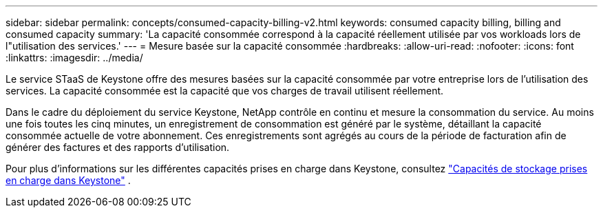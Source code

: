 ---
sidebar: sidebar 
permalink: concepts/consumed-capacity-billing-v2.html 
keywords: consumed capacity billing, billing and consumed capacity 
summary: 'La capacité consommée correspond à la capacité réellement utilisée par vos workloads lors de l"utilisation des services.' 
---
= Mesure basée sur la capacité consommée
:hardbreaks:
:allow-uri-read: 
:nofooter: 
:icons: font
:linkattrs: 
:imagesdir: ../media/


[role="lead"]
Le service STaaS de Keystone offre des mesures basées sur la capacité consommée par votre entreprise lors de l'utilisation des services. La capacité consommée est la capacité que vos charges de travail utilisent réellement.

Dans le cadre du déploiement du service Keystone, NetApp contrôle en continu et mesure la consommation du service. Au moins une fois toutes les cinq minutes, un enregistrement de consommation est généré par le système, détaillant la capacité consommée actuelle de votre abonnement. Ces enregistrements sont agrégés au cours de la période de facturation afin de générer des factures et des rapports d'utilisation.

Pour plus d'informations sur les différentes capacités prises en charge dans Keystone, consultez link:../concepts/supported-storage-capacity-v2.html["Capacités de stockage prises en charge dans Keystone"] .
